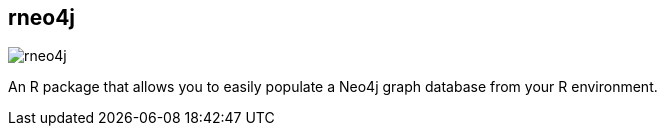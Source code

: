 == rneo4j
:type: driver
:path: /c/driver/rneo4j
:author: [object Object]
:tags: R,rest,cypher,transactional
:url: https://github.com/nicolewhite/Rneo4j
image::http://dev.assets.neo4j.com.s3.amazonaws.com/wp-content/uploads/2014/06/Rlogo.jpg[rneo4j,role=logo]
:source: https://github.com/nicolewhite/Rneo4j
:docs: http://nicolewhite.github.io/r/2014/05/30/demo-of-rneo4j-part1.html

An R package that allows you to easily populate a Neo4j graph database from your R environment.